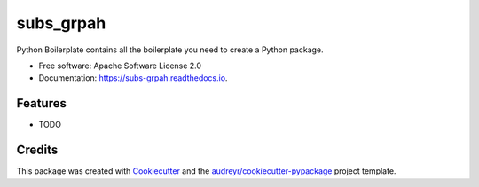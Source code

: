 ==========
subs_grpah
==========


.. image:: https://img.shields.io/pypi/v/subs_grpah.svg
        :target: https://pypi.python.org/pypi/subs_grpah

.. image:: https://img.shields.io/travis/kagandi/subs_grpah.svg
        :target: https://travis-ci.org/kagandi/subs_grpah

.. image:: https://readthedocs.org/projects/subs-grpah/badge/?version=latest
        :target: https://subs-grpah.readthedocs.io/en/latest/?badge=latest
        :alt: Documentation Status




Python Boilerplate contains all the boilerplate you need to create a Python package.


* Free software: Apache Software License 2.0
* Documentation: https://subs-grpah.readthedocs.io.


Features
--------

* TODO

Credits
-------

This package was created with Cookiecutter_ and the `audreyr/cookiecutter-pypackage`_ project template.

.. _Cookiecutter: https://github.com/audreyr/cookiecutter
.. _`audreyr/cookiecutter-pypackage`: https://github.com/audreyr/cookiecutter-pypackage

